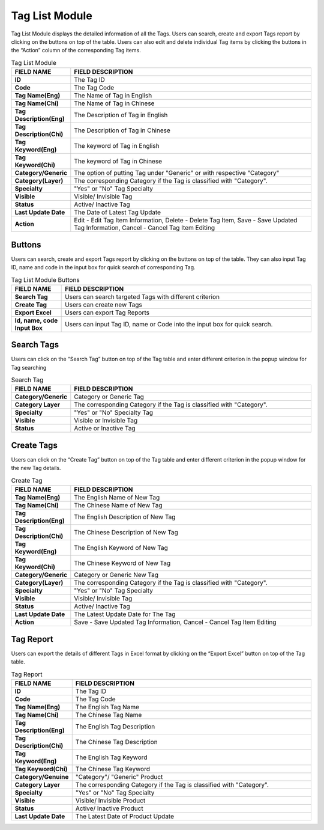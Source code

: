 ************
Tag List Module 
************

Tag List Module displays the detailed information of all the Tags. Users can search, create and export Tags report by clicking on the buttons on top of the table. Users can also edit and delete individual Tag items by clicking the buttons in the “Action” column of the corresponding Tag items.

|Tagmodule|

.. list-table:: Tag List Module
    :widths: 10 50
    :header-rows: 1
    :stub-columns: 1

    * - FIELD NAME
      - FIELD DESCRIPTION
    * - ID 
      - The Tag ID
    * - Code
      - The Tag Code
    * - Tag Name(Eng)
      - The Name of Tag in English
    * - Tag Name(Chi) 
      - The Name of Tag in Chinese
    * - Tag Description(Eng)
      - The Description of Tag in English
    * - Tag Description(Chi)
      - The Description of Tag in Chinese
    * - Tag Keyword(Eng)
      - The keyword of Tag in English
    * - Tag Keyword(Chi)
      - The keyword of Tag in Chinese
    * - Category/Generic
      - The option of putting Tag under "Generic" or with respective "Category"
    * - Category(Layer)
      - The corresponding Category if the Tag is classified with "Category".
    * - Specialty
      - "Yes" or "No" Tag Specialty
    * - Visible
      - Visible/ Invisible Tag
    * - Status
      - Active/ Inactive Tag
    * - Last Update Date
      - The Date of Latest Tag Update
    * - Action
      - Edit - Edit Tag Item Information, Delete - Delete Tag Item, Save - Save Updated Tag Information, Cancel - Cancel Tag Item Editing

       
Buttons
==================
Users can search, create and export Tags report by clicking on the buttons on top of the table. They can also input Tag ID, name and code in the input box for quick search of corresponding Tag.

|Tagbuttons|

.. list-table:: Tag List Module Buttons
    :widths: 10 50
    :header-rows: 1
    :stub-columns: 1

    * - FIELD NAME
      - FIELD DESCRIPTION
    * - Search Tag
      - Users can search targeted Tags with different criterion
    * - Create Tag
      - Users can create new Tags
    * - Export Excel
      - Users can export Tag Reports
    * - Id, name, code Input Box
      - Users can input Tag ID, name or Code into the input box for quick search.

Search Tags
==================
Users can click on the “Search Tag” button on top of the Tag table and enter different criterion in the popup window for Tag searching

|Searchtag|

.. list-table:: Search Tag
    :widths: 10 50
    :header-rows: 1
    :stub-columns: 1

    * - FIELD NAME
      - FIELD DESCRIPTION
    * - Category/Generic
      - Category or Generic Tag
    * - Category Layer
      - The corresponding Category if the Tag is classified with "Category".
    * - Specialty
      - "Yes" or "No" Specialty Tag
    * - Visible
      - Visible or Invisible Tag
    * - Status
      - Active or Inactive Tag

Create Tags
==================
Users can click on the “Create Tag” button on top of the Tag table and enter different criterion in the popup window for the new Tag details.

|Createtag|

.. list-table:: Create Tag
    :widths: 10 50
    :header-rows: 1
    :stub-columns: 1

    * - FIELD NAME
      - FIELD DESCRIPTION
    * - Tag Name(Eng)
      - The English Name of New Tag
    * - Tag Name(Chi) 
      - The Chinese Name of New Tag
    * - Tag Description(Eng)
      - The English Description of New Tag
    * - Tag Description(Chi)
      - The Chinese Description of New Tag
    * - Tag Keyword(Eng)
      - The English Keyword of New Tag
    * - Tag Keyword(Chi)
      - The Chinese Keyword of New Tag
    * - Category/Generic
      - Category or Generic New Tag
    * - Category(Layer)
      - The corresponding Category if the Tag is classified with "Category".
    * - Specialty
      - "Yes" or "No" Tag Specialty
    * - Visible
      - Visible/ Invisible Tag
    * - Status
      - Active/ Inactive Tag
    * - Last Update Date
      - The Latest Update Date for The Tag
    * - Action
      - Save - Save Updated Tag Information, Cancel - Cancel Tag Item Editing

Tag Report
==================
Users can export the details of different Tags in Excel format by clicking on the “Export Excel” button on top of the Tag table.

|Tagreport|

.. list-table:: Tag Report
    :widths: 10 50
    :header-rows: 1
    :stub-columns: 1

    * - FIELD NAME
      - FIELD DESCRIPTION
    * - ID
      - The Tag ID
    * - Code 
      - The Tag Code
    * - Tag Name(Eng)
      - The English Tag Name
    * - Tag Name(Chi)
      - The Chinese Tag Name
    * - Tag Description(Eng)
      - The English Tag Description
    * - Tag Description(Chi)
      - The Chinese Tag Description
    * - Tag Keyword(Eng)
      - The English Tag Keyword
    * - Tag Keyword(Chi)
      - The Chinese Tag Keyword
    * - Category/Genuine
      - "Category"/ "Generic" Product
    * - Category Layer
      - The corresponding Category if the Tag is classified with "Category".
    * - Specialty
      - "Yes" or "No" Tag Specialty
    * - Visible
      - Visible/ Invisible Product
    * - Status
      - Active/ Inactive Product
    * - Last Update Date
      - The Latest Date of Product Update
    

.. |Tagmodule| image:: Tagmodule.JPG
.. |Tagbuttons| image:: Tagbuttons.JPG
.. |Searchtag| image:: Searchtag.jpg
.. |Createtag| image:: Createtag.JPG
.. |Tagreport| image:: Tagreport.JPG
